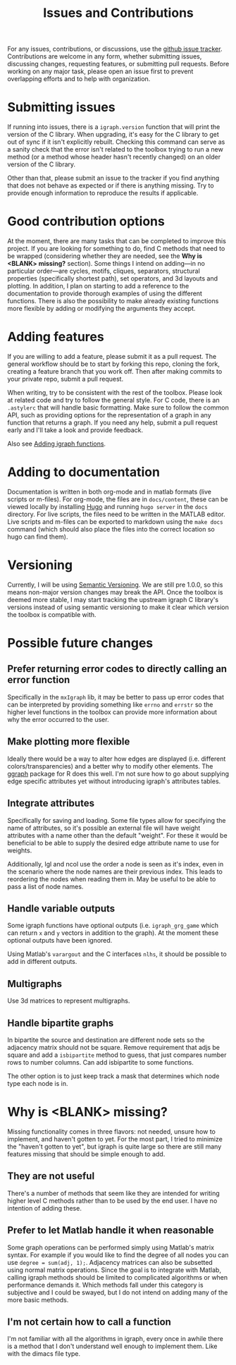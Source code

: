 #+TITLE: Issues and Contributions
#+WEIGHT: 4

For any issues, contributions, or discussions, use the [[https://github.com/DavidRConnell/matlab-igraph/issues][github issue tracker]].
Contributions are welcome in any form, whether submitting issues, discussing changes, requesting features, or submitting pull requests.
Before working on any major task, please open an issue first to prevent overlapping efforts and to help with organization.

* Submitting issues
If running into issues, there is a ~igraph.version~ function that will print the version of the C library.
When upgrading, it's easy for the C library to get out of sync if it isn't explicitly rebuilt.
Checking this command can serve as a sanity check that the error isn't related to the toolbox trying to run a new method (or a method whose header hasn't recently changed) on an older version of the C library.

Other than that, please submit an issue to the tracker if you find anything that does not behave as expected or if there is anything missing.
Try to provide enough information to reproduce the results if applicable.
* Good contribution options
At the moment, there are many tasks that can be completed to improve this project.
If you are looking for something to do, find C methods that need to be wrapped (considering whether they are needed, see the *Why is <BLANK> missing?* section).
Some things I intend on adding---in no particular order---are cycles, motifs, cliques, separators, structural properties (specifically shortest path), set operators, and 3d layouts and plotting.
In addition, I plan on starting to add a reference to the documentation to provide thorough examples of using the different functions.
There is also the possibility to make already existing functions more flexible by adding or modifying the arguments they accept.
* Adding features
If you are willing to add a feature, please submit it as a pull request.
The general workflow should be to start by forking this repo, cloning the fork, creating a feature branch that you work off.
Then after making commits to your private repo, submit a pull request.

When writing, try to be consistent with the rest of the toolbox.
Please look at related code and try to follow the general style.
For C code, there is an ~.astylerc~ that will handle basic formatting.
Make sure to follow the common API, such as providing options for the representation of a graph in any function that returns a graph.
If you need any help, submit a pull request early and I'll take a look and provide feedback.

Also see [[https://davidrconnell.github.io/matlab-igraph/docs/mxIgraph][Adding igraph functions]].
* Adding to documentation
Documentation is written in both org-mode and in matlab formats (live scripts or m-files).
For org-mode, the files are in ~docs/content~, these can be viewed locally by installing [[https://gohugo.io/][Hugo]] and running ~hugo server~ in the ~docs~ directory.
For live scripts, the files need to be written in the MATLAB editor.
Live scripts and m-files can be exported to markdown using the ~make docs~ command (which should also place the files into the correct location so hugo can find them).
* Versioning
Currently, I will be using [[https://semver.org/][Semantic Versioning]].
We are still pre 1.0.0, so this means non-major version changes may break the API.
Once the toolbox is deemed more stable, I may start tracking the upstream igraph C library's versions instead of using semantic versioning to make it clear which version the toolbox is compatible with.
* Possible future changes
** Prefer returning error codes to directly calling an error function
Specifically in the ~mxIgraph~ lib, it may be better to pass up error codes that can be interpreted by providing something like ~errno~ and ~errstr~ so the higher level functions in the toolbox can provide more information about why the error occurred to the user.
** Make plotting more flexible
Ideally there would be a way to alter how edges are displayed (i.e. different colors/transparencies) and a better why to modify other elements.
The [[https://ggraph.data-imaginist.com/][ggraph]] package for R does this well.
I'm not sure how to go about supplying edge specific attributes yet without introducing igraph's attributes tables.
** Integrate attributes
Specifically for saving and loading. Some file types allow for specifying the name of attributes, so it's possible an external file will have weight attributes with a name other than the default "weight".
For these it would be beneficial to be able to supply the desired edge attribute name to use for weights.

Additionally, lgl and ncol use the order a node is seen as it's index, even in the scenario where the node names are their previous index.
This leads to reordering the nodes when reading them in.
May be useful to be able to pass a list of node names.
** Handle variable outputs
Some igraph functions have optional outputs (i.e. ~igraph_grg_game~ which can return ~x~ and ~y~ vectors in addition to the graph).
At the moment these optional outputs have been ignored.

Using Matlab's ~varargout~ and the C interfaces ~nlhs~, it should be possible to add in different outputs.
** Multigraphs
Use 3d matrices to represent multigraphs.
** Handle bipartite graphs
In bipartite the source and destination are different node sets so the adjacency matrix should not be square.
Remove requirement that adjs be square and add a ~isbipartite~ method to guess, that just compares number rows to number columns.
Can add isbipartite to some functions.

The other option is to just keep track a mask that determines which node type each node is in.
* Why is <BLANK> missing?
Missing functionality comes in three flavors: not needed, unsure how to implement, and haven't gotten to yet.
For the most part, I tried to minimize the "haven't gotten to yet", but igraph is quite large so there are still many features missing that should be simple enough to add.
** They are not useful
There's a number of methods that seem like they are intended for writing higher level C methods rather than to be used by the end user.
I have no intention of adding these.
** Prefer to let Matlab handle it when reasonable
Some graph operations can be performed simply using Matlab's matrix syntax.
For example if you would like to find the degree of all nodes you can use ~degree = sum(adj, 1);~.
Adjacency matrices can also be subsetted using normal matrix operations.
Since the goal is to integrate with Matlab, calling igraph methods should be limited to complicated algorithms or when performance demands it.
Which methods fall under this category is subjective and I could be swayed, but I do not intend on adding many of the more basic methods.
** I'm not certain how to call a function
I'm not familiar with all the algorithms in igraph, every once in awhile there is a method that I don't understand well enough to implement them.
Like with the dimacs file type.
